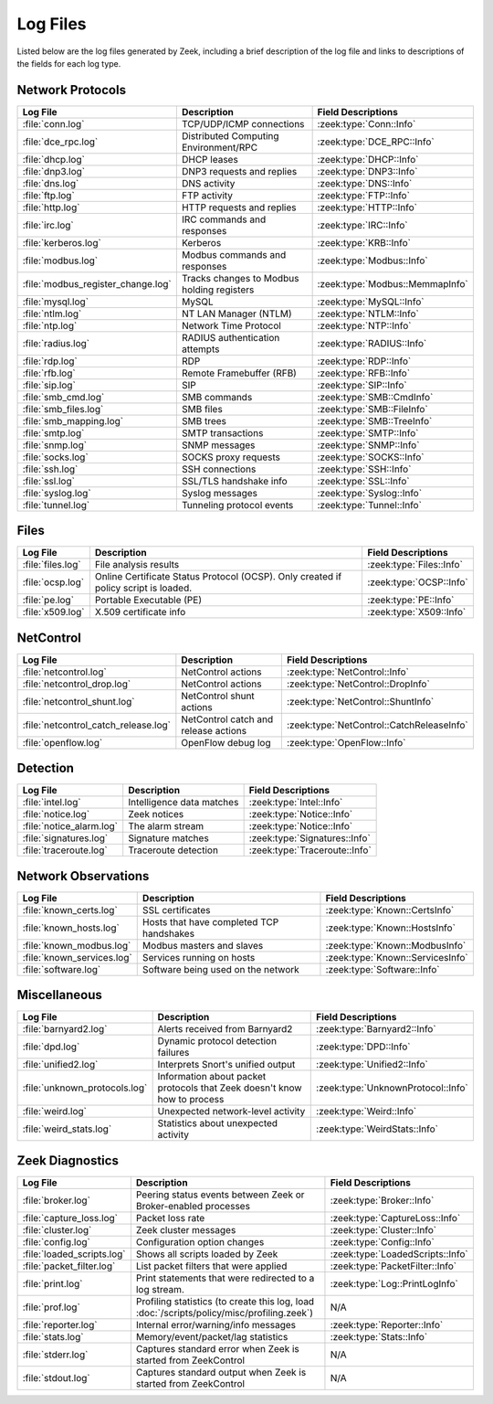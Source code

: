 =========
Log Files
=========

Listed below are the log files generated by Zeek, including a brief description
of the log file and links to descriptions of the fields for each log
type.

Network Protocols
-----------------

.. list-table::
  :header-rows: 1

  * - Log File
    - Description
    - Field Descriptions

  * - :file:`conn.log`
    - TCP/UDP/ICMP connections
    - :zeek:type:`Conn::Info`

  * - :file:`dce_rpc.log`
    - Distributed Computing Environment/RPC
    - :zeek:type:`DCE_RPC::Info`

  * - :file:`dhcp.log`
    - DHCP leases
    - :zeek:type:`DHCP::Info`

  * - :file:`dnp3.log`
    - DNP3 requests and replies
    - :zeek:type:`DNP3::Info`

  * - :file:`dns.log`
    - DNS activity
    - :zeek:type:`DNS::Info`

  * - :file:`ftp.log`
    - FTP activity
    - :zeek:type:`FTP::Info`

  * - :file:`http.log`
    - HTTP requests and replies
    - :zeek:type:`HTTP::Info`

  * - :file:`irc.log`
    - IRC commands and responses
    - :zeek:type:`IRC::Info`

  * - :file:`kerberos.log`
    - Kerberos
    - :zeek:type:`KRB::Info`

  * - :file:`modbus.log`
    - Modbus commands and responses
    - :zeek:type:`Modbus::Info`

  * - :file:`modbus_register_change.log`
    - Tracks changes to Modbus holding registers
    - :zeek:type:`Modbus::MemmapInfo`

  * - :file:`mysql.log`
    - MySQL
    - :zeek:type:`MySQL::Info`

  * - :file:`ntlm.log`
    - NT LAN Manager (NTLM)
    - :zeek:type:`NTLM::Info`

  * - :file:`ntp.log`
    - Network Time Protocol
    - :zeek:type:`NTP::Info`

  * - :file:`radius.log`
    - RADIUS authentication attempts
    - :zeek:type:`RADIUS::Info`

  * - :file:`rdp.log`
    - RDP
    - :zeek:type:`RDP::Info`

  * - :file:`rfb.log`
    - Remote Framebuffer (RFB)
    - :zeek:type:`RFB::Info`

  * - :file:`sip.log`
    - SIP
    - :zeek:type:`SIP::Info`

  * - :file:`smb_cmd.log`
    - SMB commands
    - :zeek:type:`SMB::CmdInfo`

  * - :file:`smb_files.log`
    - SMB files
    - :zeek:type:`SMB::FileInfo`

  * - :file:`smb_mapping.log`
    - SMB trees
    - :zeek:type:`SMB::TreeInfo`

  * - :file:`smtp.log`
    - SMTP transactions
    - :zeek:type:`SMTP::Info`

  * - :file:`snmp.log`
    - SNMP messages
    - :zeek:type:`SNMP::Info`

  * - :file:`socks.log`
    - SOCKS proxy requests
    - :zeek:type:`SOCKS::Info`

  * - :file:`ssh.log`
    - SSH connections
    - :zeek:type:`SSH::Info`

  * - :file:`ssl.log`
    - SSL/TLS handshake info
    - :zeek:type:`SSL::Info`

  * - :file:`syslog.log`
    - Syslog messages
    - :zeek:type:`Syslog::Info`

  * - :file:`tunnel.log`
    - Tunneling protocol events
    - :zeek:type:`Tunnel::Info`


Files
-----

.. list-table::
  :header-rows: 1

  * - Log File
    - Description
    - Field Descriptions

  * - :file:`files.log`
    - File analysis results
    - :zeek:type:`Files::Info`

  * - :file:`ocsp.log`
    - Online Certificate Status Protocol (OCSP). Only created if policy script is loaded.
    - :zeek:type:`OCSP::Info`

  * - :file:`pe.log`
    - Portable Executable (PE)
    - :zeek:type:`PE::Info`

  * - :file:`x509.log`
    - X.509 certificate info
    - :zeek:type:`X509::Info`


NetControl
----------

.. list-table::
  :header-rows: 1

  * - Log File
    - Description
    - Field Descriptions

  * - :file:`netcontrol.log`
    - NetControl actions
    - :zeek:type:`NetControl::Info`

  * - :file:`netcontrol_drop.log`
    - NetControl actions
    - :zeek:type:`NetControl::DropInfo`

  * - :file:`netcontrol_shunt.log`
    - NetControl shunt actions
    - :zeek:type:`NetControl::ShuntInfo`

  * - :file:`netcontrol_catch_release.log`
    - NetControl catch and release actions
    - :zeek:type:`NetControl::CatchReleaseInfo`

  * - :file:`openflow.log`
    - OpenFlow debug log
    - :zeek:type:`OpenFlow::Info`


Detection
---------

.. list-table::
  :header-rows: 1

  * - Log File
    - Description
    - Field Descriptions

  * - :file:`intel.log`
    - Intelligence data matches
    - :zeek:type:`Intel::Info`

  * - :file:`notice.log`
    - Zeek notices
    - :zeek:type:`Notice::Info`

  * - :file:`notice_alarm.log`
    - The alarm stream
    - :zeek:type:`Notice::Info`

  * - :file:`signatures.log`
    - Signature matches
    - :zeek:type:`Signatures::Info`

  * - :file:`traceroute.log`
    - Traceroute detection
    - :zeek:type:`Traceroute::Info`


Network Observations
--------------------

.. list-table::
  :header-rows: 1

  * - Log File
    - Description
    - Field Descriptions

  * - :file:`known_certs.log`
    - SSL certificates
    - :zeek:type:`Known::CertsInfo`

  * - :file:`known_hosts.log`
    - Hosts that have completed TCP handshakes
    - :zeek:type:`Known::HostsInfo`

  * - :file:`known_modbus.log`
    - Modbus masters and slaves
    - :zeek:type:`Known::ModbusInfo`

  * - :file:`known_services.log`
    - Services running on hosts
    - :zeek:type:`Known::ServicesInfo`

  * - :file:`software.log`
    - Software being used on the network
    - :zeek:type:`Software::Info`


Miscellaneous
-------------

.. list-table::
  :header-rows: 1

  * - Log File
    - Description
    - Field Descriptions

  * - :file:`barnyard2.log`
    - Alerts received from Barnyard2
    - :zeek:type:`Barnyard2::Info`

  * - :file:`dpd.log`
    - Dynamic protocol detection failures
    - :zeek:type:`DPD::Info`

  * - :file:`unified2.log`
    - Interprets Snort's unified output
    - :zeek:type:`Unified2::Info`

  * - :file:`unknown_protocols.log`
    - Information about packet protocols that Zeek doesn't know how to process
    - :zeek:type:`UnknownProtocol::Info`

  * - :file:`weird.log`
    - Unexpected network-level activity
    - :zeek:type:`Weird::Info`

  * - :file:`weird_stats.log`
    - Statistics about unexpected activity
    - :zeek:type:`WeirdStats::Info`


Zeek Diagnostics
----------------

.. list-table::
  :header-rows: 1

  * - Log File
    - Description
    - Field Descriptions

  * - :file:`broker.log`
    - Peering status events between Zeek or Broker-enabled processes
    - :zeek:type:`Broker::Info`

  * - :file:`capture_loss.log`
    - Packet loss rate
    - :zeek:type:`CaptureLoss::Info`

  * - :file:`cluster.log`
    - Zeek cluster messages
    - :zeek:type:`Cluster::Info`

  * - :file:`config.log`
    - Configuration option changes
    - :zeek:type:`Config::Info`

  * - :file:`loaded_scripts.log`
    - Shows all scripts loaded by Zeek
    - :zeek:type:`LoadedScripts::Info`

  * - :file:`packet_filter.log`
    - List packet filters that were applied
    - :zeek:type:`PacketFilter::Info`

  * - :file:`print.log`
    - Print statements that were redirected to a log stream.
    - :zeek:type:`Log::PrintLogInfo`

  * - :file:`prof.log`
    - Profiling statistics (to create this log, load
      :doc:`/scripts/policy/misc/profiling.zeek`)
    - N/A

  * - :file:`reporter.log`
    - Internal error/warning/info messages
    - :zeek:type:`Reporter::Info`

  * - :file:`stats.log`
    - Memory/event/packet/lag statistics
    - :zeek:type:`Stats::Info`

  * - :file:`stderr.log`
    - Captures standard error when Zeek is started from ZeekControl
    - N/A

  * - :file:`stdout.log`
    - Captures standard output when Zeek is started from ZeekControl
    - N/A
